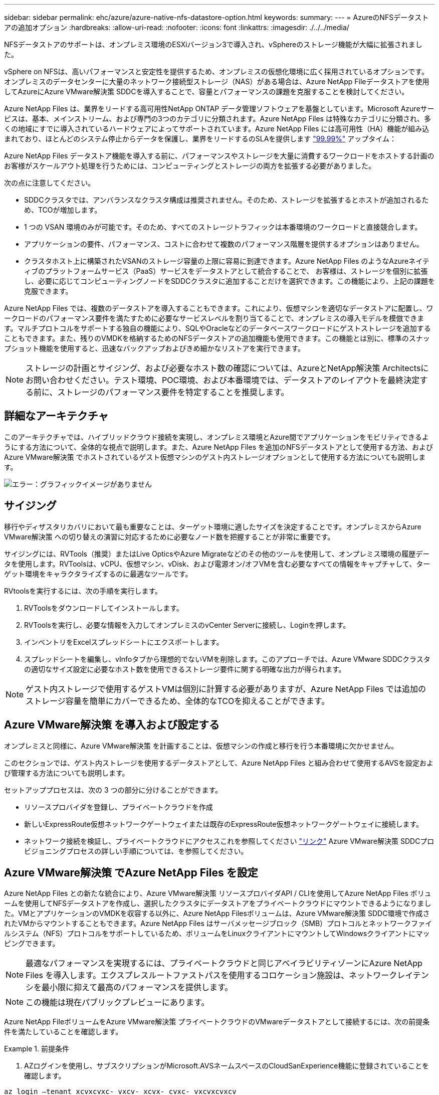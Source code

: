 ---
sidebar: sidebar 
permalink: ehc/azure/azure-native-nfs-datastore-option.html 
keywords:  
summary:  
---
= AzureのNFSデータストアの追加オプション
:hardbreaks:
:allow-uri-read: 
:nofooter: 
:icons: font
:linkattrs: 
:imagesdir: ./../../media/


[role="lead"]
NFSデータストアのサポートは、オンプレミス環境のESXiバージョン3で導入され、vSphereのストレージ機能が大幅に拡張されました。

vSphere on NFSは、高いパフォーマンスと安定性を提供するため、オンプレミスの仮想化環境に広く採用されているオプションです。オンプレミスのデータセンターに大量のネットワーク接続型ストレージ（NAS）がある場合は、Azure NetApp Fileデータストアを使用してAzureにAzure VMware解決策 SDDCを導入することで、容量とパフォーマンスの課題を克服することを検討してください。

Azure NetApp Files は、業界をリードする高可用性NetApp ONTAP データ管理ソフトウェアを基盤としています。Microsoft Azureサービスは、基本、メインストリーム、および専門の3つのカテゴリに分類されます。Azure NetApp Files は特殊なカテゴリに分類され、多くの地域にすでに導入されているハードウェアによってサポートされています。Azure NetApp Files には高可用性（HA）機能が組み込まれており、ほとんどのシステム停止からデータを保護し、業界をリードするのSLAを提供します https://azure.microsoft.com/support/legal/sla/netapp/v1_1/["99.99%"^] アップタイム：

Azure NetApp Files データストア機能を導入する前に、パフォーマンスやストレージを大量に消費するワークロードをホストする計画のお客様がスケールアウト処理を行うためには、コンピューティングとストレージの両方を拡張する必要がありました。

次の点に注意してください。

* SDDCクラスタでは、アンバランスなクラスタ構成は推奨されません。そのため、ストレージを拡張するとホストが追加されるため、TCOが増加します。
* 1 つの VSAN 環境のみが可能です。そのため、すべてのストレージトラフィックは本番環境のワークロードと直接競合します。
* アプリケーションの要件、パフォーマンス、コストに合わせて複数のパフォーマンス階層を提供するオプションはありません。
* クラスタホスト上に構築されたVSANのストレージ容量の上限に容易に到達できます。Azure NetApp Files のようなAzureネイティブのプラットフォームサービス（PaaS）サービスをデータストアとして統合することで、 お客様は、ストレージを個別に拡張し、必要に応じてコンピューティングノードをSDDCクラスタに追加することだけを選択できます。この機能により、上記の課題を克服できます。


Azure NetApp Files では、複数のデータストアを導入することもできます。これにより、仮想マシンを適切なデータストアに配置し、ワークロードのパフォーマンス要件を満たすために必要なサービスレベルを割り当てることで、オンプレミスの導入モデルを模倣できます。マルチプロトコルをサポートする独自の機能により、SQLやOracleなどのデータベースワークロードにゲストストレージを追加することもできます。また、残りのVMDKを格納するためのNFSデータストアの追加機能も使用できます。この機能とは別に、標準のスナップショット機能を使用すると、迅速なバックアップおよびきめ細かなリストアを実行できます。


NOTE: ストレージの計画とサイジング、および必要なホスト数の確認については、AzureとNetApp解決策 Architectsにお問い合わせください。テスト環境、POC環境、および本番環境では、データストアのレイアウトを最終決定する前に、ストレージのパフォーマンス要件を特定することを推奨します。



== 詳細なアーキテクチャ

このアーキテクチャでは、ハイブリッドクラウド接続を実現し、オンプレミス環境とAzure間でアプリケーションをモビリティできるようにする方法について、全体的な視点で説明します。また、Azure NetApp Files を追加のNFSデータストアとして使用する方法、およびAzure VMware解決策 でホストされているゲスト仮想マシンのゲスト内ストレージオプションとして使用する方法についても説明します。

image:vmware-dr-image1.png["エラー：グラフィックイメージがありません"]



== サイジング

移行やディザスタリカバリにおいて最も重要なことは、ターゲット環境に適したサイズを決定することです。オンプレミスからAzure VMware解決策 への切り替えの演習に対応するために必要なノード数を把握することが非常に重要です。

サイジングには、RVTools（推奨）またはLive OpticsやAzure Migrateなどのその他のツールを使用して、オンプレミス環境の履歴データを使用します。RVToolsは、vCPU、仮想マシン、vDisk、および電源オン/オフVMを含む必要なすべての情報をキャプチャして、ターゲット環境をキャラクタライズするのに最適なツールです。

RVtoolsを実行するには、次の手順を実行します。

. RVToolsをダウンロードしてインストールします。
. RVToolsを実行し、必要な情報を入力してオンプレミスのvCenter Serverに接続し、Loginを押します。
. インベントリをExcelスプレッドシートにエクスポートします。
. スプレッドシートを編集し、vInfoタブから理想的でないVMを削除します。このアプローチでは、Azure VMware SDDCクラスタの適切なサイズ設定に必要なホスト数を使用できるストレージ要件に関する明確な出力が得られます。



NOTE: ゲスト内ストレージで使用するゲストVMは個別に計算する必要がありますが、Azure NetApp Files では追加のストレージ容量を簡単にカバーできるため、全体的なTCOを抑えることができます。



== Azure VMware解決策 を導入および設定する

オンプレミスと同様に、Azure VMware解決策 を計画することは、仮想マシンの作成と移行を行う本番環境に欠かせません。

このセクションでは、ゲスト内ストレージを使用するデータストアとして、Azure NetApp Files と組み合わせて使用するAVSを設定および管理する方法についても説明します。

セットアッププロセスは、次の 3 つの部分に分けることができます。

* リソースプロバイダを登録し、プライベートクラウドを作成
* 新しいExpressRoute仮想ネットワークゲートウェイまたは既存のExpressRoute仮想ネットワークゲートウェイに接続します。
* ネットワーク接続を検証し、プライベートクラウドにアクセスこれを参照してください link:azure-avs.html["リンク"^] Azure VMware解決策 SDDCプロビジョニングプロセスの詳しい手順については、を参照してください。




== Azure VMware解決策 でAzure NetApp Files を設定

Azure NetApp Files との新たな統合により、Azure VMware解決策 リソースプロバイダAPI / CLIを使用してAzure NetApp Files ボリュームを使用してNFSデータストアを作成し、選択したクラスタにデータストアをプライベートクラウドにマウントできるようになりました。VMとアプリケーションのVMDKを収容する以外に、Azure NetApp Filesボリュームは、Azure VMware解決策 SDDC環境で作成されたVMからマウントすることもできます。Azure NetApp Files はサーバメッセージブロック（SMB）プロトコルとネットワークファイルシステム（NFS）プロトコルをサポートしているため、ボリュームをLinuxクライアントにマウントしてWindowsクライアントにマッピングできます。


NOTE: 最適なパフォーマンスを実現するには、プライベートクラウドと同じアベイラビリティゾーンにAzure NetApp Files を導入します。エクスプレスルートファストパスを使用するコロケーション施設は、ネットワークレイテンシを最小限に抑えて最高のパフォーマンスを提供します。


NOTE: この機能は現在パブリックプレビューにあります。

Azure NetApp FileボリュームをAzure VMware解決策 プライベートクラウドのVMwareデータストアとして接続するには、次の前提条件を満たしていることを確認します。

====
.前提条件
=====
. AZログインを使用し、サブスクリプションがMicrosoft.AVSネームスペースのCloudSanExperience機能に登録されていることを確認します。


....
az login –tenant xcvxcvxc- vxcv- xcvx- cvxc- vxcvxcvxcv
az feature show --name "CloudSanExperience" --namespace "Microsoft.AVS"
....
. 登録されていない場合は、登録します。


....
az feature register --name "CloudSanExperience" --namespace "Microsoft.AVS"
....

NOTE: 登録が完了するまでに約15分かかることがあります。

. 登録のステータスを確認するには、次のコマンドを実行します。


....
az feature show --name "CloudSanExperience" --namespace "Microsoft.AVS" --query properties.state
....
. 登録が15分以上中間状態で停止した場合は、フラグの登録を解除してから再登録します。


....
az feature unregister --name "CloudSanExperience" --namespace "Microsoft.AVS"
az feature register --name "CloudSanExperience" --namespace "Microsoft.AVS"
....
. Microsoft.AVSネームスペースのAnfDatastoreExperience機能にサブスクリプションが登録されていることを確認します。


....
az feature show --name "AnfDatastoreExperience" --namespace "Microsoft.AVS" --query properties.state
....
. VMware拡張機能がインストールされていることを確認します。


....
az extension show --name vmware
....
. 拡張機能がすでにインストールされている場合は、バージョンが3.0.0であることを確認します。古いバージョンがインストールされている場合は、拡張機能を更新します。


....
az extension update --name vmware
....
. 拡張機能がインストールされていない場合は、インストールします。


....
az extension add --name vmware
....
=====
====
====
.Azure NetApp Files ボリュームを作成してマウント
=====
. Azureポータルにログインして、Azure NetApp Files にアクセスします。Azure NetApp Files サービスへのアクセスを確認し'AZ provider register `--namespace Microsoft.NetApp–wait`コマンドを使用してAzure NetApp Files リソースプロバイダを登録します登録が完了したら、ネットアップアカウントを作成します。これを参照してください https://docs.microsoft.com/en-us/azure/azure-netapp-files/azure-netapp-files-create-netapp-account["リンク"^] を参照してください。


image:vmware-dr-image2.png["エラー：グラフィックイメージがありません"]

. ネットアップアカウントを作成したら、必要なサービスレベルとサイズの容量プールをセットアップします。詳細については、こちらを参照してください https://docs.microsoft.com/en-us/azure/azure-netapp-files/azure-netapp-files-set-up-capacity-pool["リンク"^]。


image:vmware-dr-image3.png["エラー：グラフィックイメージがありません"]

|===
| 覚えておいてください 


 a| 
* Azure NetApp Files のデータストアではNFSv3がサポートされています。
* 最高のパフォーマンスを得るには、PremiumまたはUltra Tierを使用します。


|===
. Azure NetApp Files の委任されたサブネットを設定し、ボリュームを作成する際にこのサブネットを指定します。委任されたサブネットを作成する詳細な手順については、を参照してください https://docs.microsoft.com/en-us/azure/azure-netapp-files/azure-netapp-files-delegate-subnet["リンク"^]。
. 容量プールブレード下のボリュームブレードを使用して、データストア用のNFSボリュームを追加します。


image:vmware-dr-image4.png["エラー：グラフィックイメージがありません"]

サイズまたはクォータ別のAzure NetApp Files ボリュームのパフォーマンスについては、を参照してください https://docs.microsoft.com/en-us/azure/azure-netapp-files/azure-netapp-files-performance-considerations["Azure NetApp Files のパフォーマンスに関する考慮事項"^]。

=====
====
====
.Azure NetApp Files データストアをプライベートクラウドに追加する
=====
Azure NetApp Files データストアをプライベートクラウドに追加するには、次の手順を実行します。

. 必要な機能を登録したら、適切なコマンドを実行して、Azure VMware解決策 プライベートクラウドクラスタにNFSデータストアを接続します。
. Azure VMware解決策 プライベートクラウドクラスタ内の既存のANFボリュームを使用してデータストアを作成します。


....
C:\Users\niyaz>az vmware datastore netapp-volume create --name ANFRecoDSU002 --resource-group anfavsval2 --cluster Cluster-1 --private-cloud ANFDataClus --volume-id /subscriptions/0efa2dfb-917c-4497-b56a-b3f4eadb8111/resourceGroups/anfavsval2/providers/Microsoft.NetApp/netAppAccounts/anfdatastoreacct/capacityPools/anfrecodsu/volumes/anfrecodsU002
{
  "diskPoolVolume": null,
  "id": "/subscriptions/0efa2dfb-917c-4497-b56a-b3f4eadb8111/resourceGroups/anfavsval2/providers/Microsoft.AVS/privateClouds/ANFDataClus/clusters/Cluster-1/datastores/ANFRecoDSU002",
  "name": "ANFRecoDSU002",
  "netAppVolume": {
    "id": "/subscriptions/0efa2dfb-917c-4497-b56a-b3f4eadb8111/resourceGroups/anfavsval2/providers/Microsoft.NetApp/netAppAccounts/anfdatastoreacct/capacityPools/anfrecodsu/volumes/anfrecodsU002",
    "resourceGroup": "anfavsval2"
  },
  "provisioningState": "Succeeded",
  "resourceGroup": "anfavsval2",
  "type": "Microsoft.AVS/privateClouds/clusters/datastores"
}

. List all the datastores in a private cloud cluster.

....
c：\users\niyaz > az vmware datastore list --resource-key anfavsval2 --cluster Cluster-1 --private-cloud anFDataClus [｛"diskPoolVolume"：null、"id"："/Subscriptions /0efa2dffb4497-bfava-causs "resourcev3fvasa111" Microsoft.NetApp/netAppAccounts/anfdatastoreacct/capacityPools/anfrecods/volumes/ANFRecoDS001"、"priva@datastores "databva,databva,"bvasa,dba,dba,dbava,dbava,dba,dba,"bvasa,"bvasa,")")"bvasa,",",",",","bvasa,","bvasa,"bvasa,"bvasa,"databva,")",",","datastores ",","bva,",",",","data,"bvasa,",",","data,","data,"data,"data,"databva," ｛"diskPoolVolume"：null、"id"："/Subscription/0efa2dfb-f917c-4497-b56a-b3f4eadb8111/resourceGroups/anfavsval2/providers/anavsvase/privateClouds /anvases/clusters/clusters/anfavauss ","resdbavaid",",")"b56b56bocava,","b56b56b56a,",","グループ","b56b56b56b56b95b95b3fvasu2d""リソース",",",",""リソース",","" Microsoft.NetApp/netAppAccounts/anfdatastoreacct/capacityPools/anfrecodsu/volumes/anfrecodsU002"",""リソース",""グループ","",""リソース"b95b95b95b95b95b95b3fb3fb3fb3fb3fb3fb3fb3fb3fb3fb3fb3fb3fb3fb3fb3fb3fb3f

. 必要な接続が確立されると、ボリュームがデータストアとしてマウントされます。


image:vmware-dr-image5.png["エラー：グラフィックイメージがありません"]

=====
====


== サイジングとパフォーマンスの最適化

Azure NetApp Files は、 Standard （テラバイトあたり 16mbps ）、 Premium （テラバイトあたり 64MBps ）、 Ultra （テラバイトあたり 128MBps ）の 3 つのサービスレベルをサポートします。データベースワークロードのパフォーマンスを最適化するには、適切なボリュームサイズをプロビジョニングすることが重要です。Azure NetApp Files では、次の要素に基づいてボリュームのパフォーマンスとスループット制限が決定されます。

* ボリュームが属する容量プールのサービスレベル
* ボリュームに割り当てられているクォータ
* 容量プールのサービス品質（ QoS ）タイプ（ auto または manual ）


image:vmware-dr-image6.png["エラー：グラフィックイメージがありません"]

詳細については、を参照してください https://docs.microsoft.com/en-us/azure/azure-netapp-files/azure-netapp-files-service-levels["Azure NetApp Files のサービスレベル"^]。

|===
| 覚えておいてください 


 a| 
* パフォーマンスを最適化するには、PremiumまたはUltraティアをデータストアボリュームに使用します。
* ゲストVMのファイル共有の要件については、StandardまたはPremiumのいずれかのボリュームを使用してください。


|===


== パフォーマンスに関する考慮事項

NFSバージョン3では、ESXiホストと単一のストレージターゲット間の接続に使用できるアクティブなパイプは1つだけであることに注意してください。そのため、フェイルオーバーには別の接続を使用できる場合もありますが、1つのデータストアと基盤となるストレージの帯域幅は、1つの接続で提供可能な量に制限されます。

Azure NetApp Files ボリュームで使用可能な帯域幅を増やすには、ESXiホストからストレージターゲットへの接続が複数必要です。この問題 に対応するには、各データストアでESXiホストとストレージ間の接続を分けることで、複数のデータストアを設定します。

帯域幅を広くするためには、複数のANFボリュームを使用して複数のデータストアを作成し、VMDKを作成して、複数のVMDKに論理ボリュームをストライプするのがベストプラクティスです。

|===
| 覚えておいてください 


 a| 
* Azure VMware解決策 では、デフォルトで8つのNFSデータストアがサポートされます。これは、サポートリクエストによって増やすことができます。
* ERファストパスとUltra SKUを併用することで、帯域幅の向上とレイテンシの低減を実現できます。詳細情報
* Azure NetApp Files の「基本」のネットワーク機能を使用すると、Azure VMware解決策 からの接続は、ExpressRoute回線の帯域幅とExpressRouteゲートウェイにバインドされます。
* 「標準」のネットワーク機能（現在はパブリックプレビュー）を使用するAzure NetApp Files ボリュームでは、ExpressRouteファストパスがサポートされます。この機能を有効にすると、FastPathはネットワークトラフィックを直接Azure NetApp Files ボリュームに送信し、ゲートウェイをバイパスして、より高い帯域幅と低レイテンシを実現します。


|===


== パフォーマンスの最適化

NFSデータストアごとの仮想マシンの推奨数は主観的ですが、各データストアに配置できるVMの最適な数は、さまざまな要因によって決まります。ほとんどの管理者が考慮するのは容量だけですが、VMDKに同時に送信されるI/Oの量は、全体的なパフォーマンスにとって最も重要な要因の1つです。ESXiホストには、データストアリソースに対して競合する仮想マシン間の公平性を確保するための多くのメカニズムがあります。ただし、パフォーマンスを制御する最も簡単な方法は、各データストアに配置する仮想マシンの数を制御することです。仮想マシンの同時I/Oパターンがデータストアに大量のトラフィックを送信している場合は、ディスクのキューがいっぱいになり、レイテンシが高くなります。



== ボリュームとデータストアのサイジング

データストア用にAzure NetApp Files 上にボリュームを作成する場合は、必要以上にボリュームを作成することを推奨します。最大ボリュームサイズは100TBまで拡張できますが、最初は小規模なデータストアの容量から始めて、必要に応じて拡張することを推奨します。データストアを適切にサイジングすることで、データストアに多数の仮想マシンを誤って配置してしまうのを防止し、リソースの競合を減らすことができます。仮想マシンに追加の容量が必要な場合にデータストアとVMDKのサイズを簡単に拡張できるため、必要以上に大きいデータストアを作成する必要はありません。最適なパフォーマンスを実現するには、データストアのサイズを大きくするのではなく、データストアの数を増やすことを推奨します。

|===
| 覚えておいてください 


 a| 
* ANF NFSデータストアのサイズは4TBから8TBに変更できます。
* 15～20台のVMを1つのデータストアに配置します。VMの要件に応じて、これを35-40 VMに増やすことができます。
* 最大限のパフォーマンスと管理性を実現するためには、データベースなどの高I/Oアプリケーション用にゲストによって管理されるNFS / SMBファイルシステムなどのゲスト所有のファイルシステムを検討してください。


|===


== データストアのサイズを拡張する

ボリュームの形状変更と動的なサービスレベル変更は、SDDCに対して完全に透過的に行われます。Azure NetApp Files では、これらの機能によって、パフォーマンス、容量、コストの最適化を継続的に実施できます。Azure PortalまたはCLIからボリュームのサイズを変更するか、NFSデータストアのサイズを拡張してください。完了したら、vCenterにアクセスし、データストアタブに移動して適切なデータストアを右クリックし、容量情報の更新を選択します。この手法を使用すると、データストアの容量を増やし、ダウンタイムを生じさせずにデータストアのパフォーマンスを動的に向上させることができます。このプロセスは、アプリケーションに対しても完全に透過的です。

|===
| 覚えておいてください 


 a| 
* ボリュームの形状変更と動的なサービスレベル機能により、安定状態のワークロードのサイジングを行い、オーバープロビジョニングを回避してコストを最適化できます。
* パブリックプレビューでは、VAAIは有効になりません。


|===


== ワークロード

====
.データ移行
=====
最も一般的なユースケースの1つはマイグレーションです。VMware HCXまたはvMotionを使用して、オンプレミスのVMを移動します。また、Rivermeadowを使用してAzure NetApp Files データストアにVMを移行することもできます。

=====
====
====
.データ保護
=====
VMのバックアップと迅速なリカバリは、ANFデータストアの大きなメリットの1つです。Snapshotコピーを使用すると、パフォーマンスに影響を与えることなくVMやデータストアのコピーをすばやく作成し、Azureストレージに送信して長期的なデータ保護を実現したり、ディザスタリカバリ目的でリージョン間レプリケーションを使用してセカンダリリージョンに送信したりできます。このアプローチでは、変更された情報のみを格納することで、ストレージスペースとネットワーク帯域幅を最小限に抑えます。

一般的な保護にはAzure NetApp Files Snapshotコピーを、ゲストVM上にあるSQL ServerやOracleなどのトランザクションデータの保護にはアプリケーションツールを使用します。これらの Snapshot コピーは VMware （整合性） Snapshot とは別のものであり、長期的な保護に適しています。


NOTE: ANFデータストアでは、Restore to New Volumeオプションを使用してデータストアボリューム全体をクローニングし、リストアしたボリュームを、AVS SDDC内のホストに別のデータストアとしてマウントできます。マウントされたデータストア内のVMは、個別にクローニングされたVMと同様に登録、再設定、およびカスタマイズできます。

.Cloud Backup for Virtual Machines
======
Cloud Backup for Virtual Machinesは、vCenter上のvSphere Web Client GUIを提供し、バックアップポリシーを通じてAzure VMware解決策 仮想マシンとAzure NetApp Files データストアを保護します。スケジュール、保持、その他の機能はポリシーで定義できます。Cloud Backup for Virtual Machine機能は、実行コマンドを使用して導入できます。

セットアップポリシーと保護ポリシーをインストールするには、次の手順を実行します。

. 実行コマンドを使用して、Azure VMware解決策 プライベートクラウドにCloud Backup for Virtual Machineをインストールします。
. クラウドサブスクリプションのクレデンシャル（クライアントとシークレットの値）を追加し、保護するリソースを含むクラウドサブスクリプションアカウント（ネットアップアカウントと関連するリソースグループ）を追加します。
. リソースグループのバックアップの保持、頻度、およびその他の設定を管理するバックアップポリシーを1つ以上作成します。
. コンテナを作成し、バックアップポリシーで保護する必要があるリソースを1つ以上追加します。
. 障害が発生した場合は、VM全体または特定のVMDKを同じ場所にリストアします。



NOTE: Azure NetApp Files のSnapshotテクノロジを使用すれば、バックアップとリストアが非常に高速になります。

image:vmware-dr-image7.png["エラー：グラフィックイメージがありません"]

======
.Azure NetApp Files 、JetStream DR、およびAzure VMware解決策 を使用したディザスタリカバリ
======
クラウドへのディザスタリカバリは、耐障害性に優れた対費用効果の高い方法で、サイトの停止やデータ破損からワークロードを保護します（ランサムウェアなど）。VMware VAIOフレームワークを使用すると、オンプレミスのVMwareワークロードをAzure Blobストレージにレプリケートしてリカバリできるため、データ損失を最小限に抑えたり、ほぼゼロのRTOを実現できます。Jetstream DRを使用すると、オンプレミスからAVS、特にAzure NetApp Files に複製されたワークロードをシームレスにリカバリできます。ディザスタリカバリサイトにある最小限のリソースと対費用効果の高いクラウドストレージを使用して、対費用効果の高いディザスタリカバリを実現します。Jetstream DRは、Azure Blob Storageを介したANFデータストアへのリカバリを自動化します。Jetstream DRは、独立したVMまたは関連するVMのグループを、ネットワークマッピングに従ってリカバリサイトインフラストラクチャにリカバリし、ランサムウェアからの保護のためのポイントインタイムリカバリを提供します。

link:azure-native-dr-jetstream.html["ANF、JetStream、AVSを使用したDR解決策"]。

======
=====
====